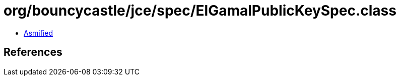= org/bouncycastle/jce/spec/ElGamalPublicKeySpec.class

 - link:ElGamalPublicKeySpec-asmified.java[Asmified]

== References

